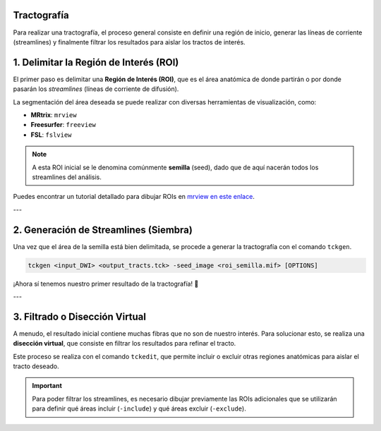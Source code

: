 Tractografía
============

Para realizar una tractografía, el proceso general consiste en definir una región de inicio, generar las líneas de corriente (streamlines) y finalmente filtrar los resultados para aislar los tractos de interés.

1. Delimitar la Región de Interés (ROI)
=======================================

El primer paso es delimitar una **Región de Interés (ROI)**, que es el área anatómica de donde partirán o por donde pasarán los *streamlines* (líneas de corriente de difusión).

La segmentación del área deseada se puede realizar con diversas herramientas de visualización, como:

* **MRtrix**: ``mrview``
* **Freesurfer**: ``freeview``
* **FSL**: ``fslview``

.. note::
   A esta ROI inicial se le denomina comúnmente **semilla** (seed), dado que de aquí nacerán todos los streamlines del análisis.

Puedes encontrar un tutorial detallado para dibujar ROIs en `mrview en este enlace <http://www.brain.org.au/software/mrtrix/tractography/roi.html>`_.

---

2. Generación de Streamlines (Siembra)
======================================

Una vez que el área de la semilla está bien delimitada, se procede a generar la tractografía con el comando ``tckgen``.

.. code-block:: bash

   tckgen <input_DWI> <output_tracts.tck> -seed_image <roi_semilla.mif> [OPTIONS]

¡Ahora sí tenemos nuestro primer resultado de la tractografía! 🥳

---

3. Filtrado o Disección Virtual
===============================

A menudo, el resultado inicial contiene muchas fibras que no son de nuestro interés. Para solucionar esto, se realiza una **disección virtual**, que consiste en filtrar los resultados para refinar el tracto.

Este proceso se realiza con el comando ``tckedit``, que permite incluir o excluir otras regiones anatómicas para aislar el tracto deseado.

.. important::
   Para poder filtrar los streamlines, es necesario dibujar previamente las ROIs adicionales que se utilizarán para definir qué áreas incluir (``-include``) y qué áreas excluir (``-exclude``).
